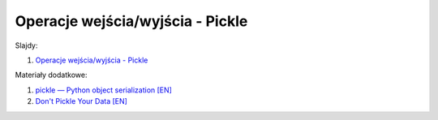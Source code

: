 Operacje wejścia/wyjścia - Pickle
---------------------------------

Slajdy:

1. `Operacje wejścia/wyjścia - Pickle </artykuly/python/python-tutorial/operacje-wejscia-wyjscia-pickle.html>`__


Materiały dodatkowe:

1. `pickle — Python object serialization [EN] <https://docs.python.org/3/library/pickle.html>`__
2. `Don't Pickle Your Data [EN] <https://www.benfrederickson.com/dont-pickle-your-data/>`__
